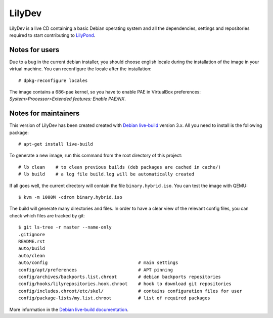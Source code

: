 LilyDev
=======

LilyDev is a live CD containing a basic Debian operating system and all the
dependencies, settings and repositories required to start contributing to
`LilyPond <http://lilypond.org/>`_.


Notes for users
---------------

Due to a bug in the current debian installer, you should choose
english locale during the installation of the image in your
virtual machine.  You can reconfigure the locale after the installation::

    # dpkg-reconfigure locales

The image contains a 686-pae kernel, so you have to enable PAE in VirtualBox
preferences: `System>Processor>Extended features: Enable PAE/NX`.


Notes for maintainers
---------------------

This version of LilyDev has been created created with
`Debian live-build <http://live.debian.net/>`_ version 3.x.  All you
need to install is the following package::

    # apt-get install live-build

To generate a new image, run this command from the root
directory of this project::

    # lb clean    # to clean previous builds (deb packages are cached in cache/)
    # lb build    # a log file build.log will be automatically created

If all goes well, the current directory will contain the
file ``binary.hybrid.iso``.  You can test the image with QEMU::

    $ kvm -m 1000M -cdrom binary.hybrid.iso

The build will generate many directories and files.  In order to have a
clear view of the relevant config files, you can check which files
are tracked by git::

    $ git ls-tree -r master --name-only
    .gitignore
    README.rst
    auto/build
    auto/clean
    auto/config                                  # main settings
    config/apt/preferences                       # APT pinning
    config/archives/backports.list.chroot        # debian backports repositories
    config/hooks/lilyrepositories.hook.chroot    # hook to download git repositories
    config/includes.chroot/etc/skel/             # contains configuration files for user
    config/package-lists/my.list.chroot          # list of required packages


More information in the `Debian live-build documentation <http://live.debian.net/manual/current/html/live-manual.en.html>`_.

